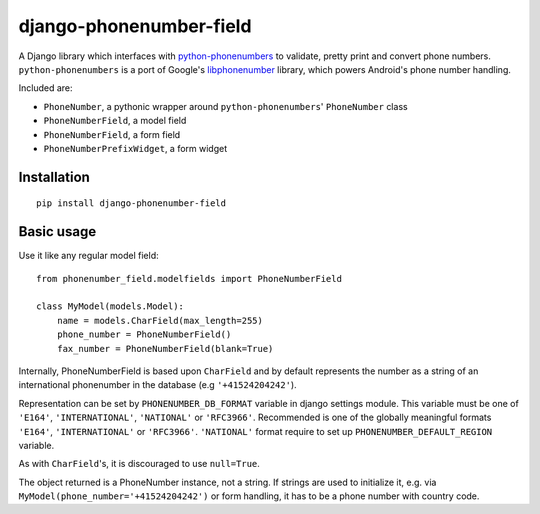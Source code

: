 ========================
django-phonenumber-field
========================

.. image:: https://travis-ci.org/stefanfoulis/django-phonenumber-field.svg?branch=develop
    :target: https://travis-ci.org/stefanfoulis/django-phonenumber-field
.. image:: https://coveralls.io/repos/GaretJax/django-phonenumber-field/badge.png?branch=develop
    :target: https://coveralls.io/r/GaretJax/django-phonenumber-field?branch=develop

A Django library which interfaces with `python-phonenumbers`_ to validate, pretty print and convert
phone numbers. ``python-phonenumbers`` is a port of Google's `libphonenumber`_ library, which powers Android's phone number handling.

.. _`python-phonenumbers`: https://github.com/daviddrysdale/python-phonenumbers
.. _`libphonenumber`: https://code.google.com/p/libphonenumber/

Included are:

* ``PhoneNumber``, a pythonic wrapper around ``python-phonenumbers``' ``PhoneNumber`` class
* ``PhoneNumberField``, a model field
* ``PhoneNumberField``, a form field
* ``PhoneNumberPrefixWidget``, a form widget

Installation
============

::

    pip install django-phonenumber-field


Basic usage
===========

Use it like any regular model field::

    from phonenumber_field.modelfields import PhoneNumberField

    class MyModel(models.Model):
        name = models.CharField(max_length=255)
        phone_number = PhoneNumberField()
        fax_number = PhoneNumberField(blank=True)

Internally, PhoneNumberField is based upon ``CharField`` and by default
represents the number as a string of an international phonenumber in the database (e.g
``'+41524204242'``).

Representation can be set by ``PHONENUMBER_DB_FORMAT`` variable in django settings module.
This variable must be one of  ``'E164'``, ``'INTERNATIONAL'``, ``'NATIONAL'`` or ``'RFC3966'``.
Recommended is one of the globally meaningful formats  ``'E164'``, ``'INTERNATIONAL'`` or
``'RFC3966'``. ``'NATIONAL'`` format require to set up ``PHONENUMBER_DEFAULT_REGION`` variable.

As with ``CharField``'s, it is discouraged to use ``null=True``.

The object returned is a PhoneNumber instance, not a string. If strings are used to initialize it,
e.g. via ``MyModel(phone_number='+41524204242')`` or form handling, it has to be a phone number
with country code.


